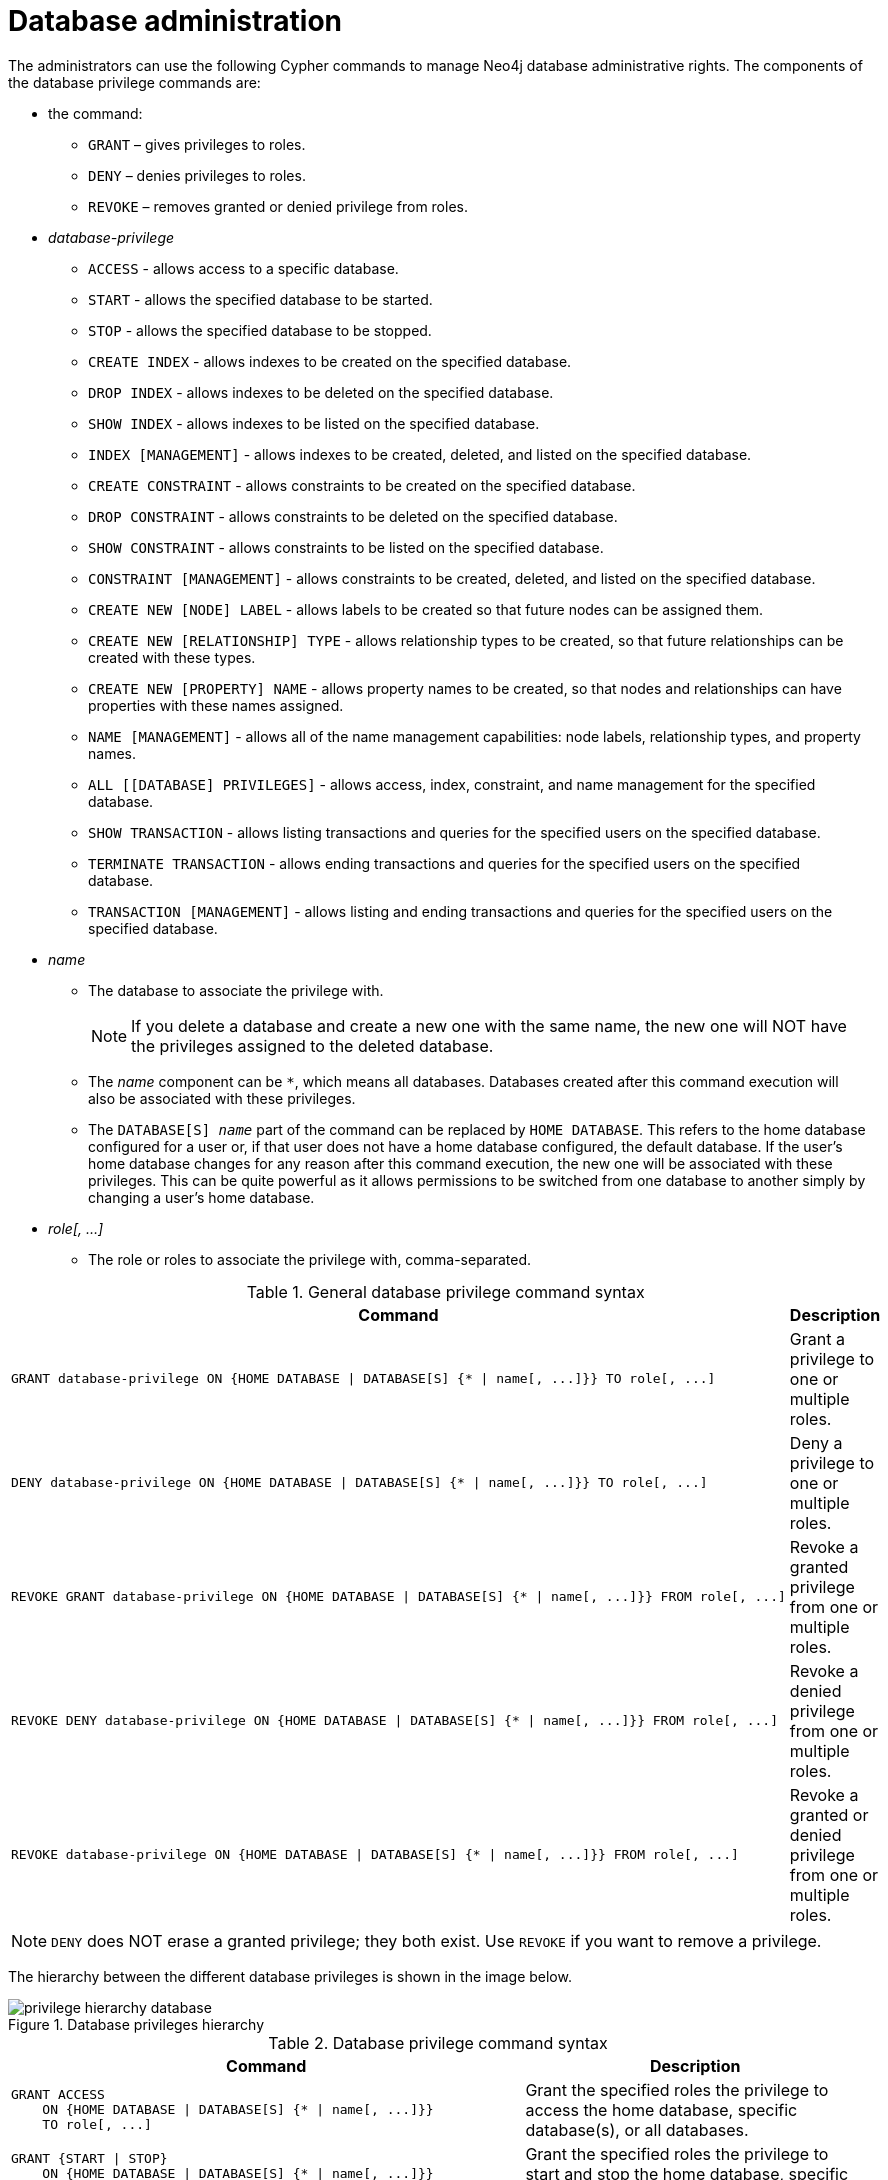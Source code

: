 [role=enterprise-edition]
[[access-control-database-administration]]
= Database administration
:description: This section explains how to use Cypher to manage Neo4j database administrative privileges.
:page-aliases: administration/security/administration.adoc

The administrators can use the following Cypher commands to manage Neo4j database administrative rights.
The components of the database privilege commands are:

* the command:
** `GRANT` – gives privileges to roles.
** `DENY` – denies privileges to roles.
** `REVOKE` – removes granted or denied privilege from roles.


* _database-privilege_
** `ACCESS` - allows access to a specific database.
** `START` - allows the specified database to be started.
** `STOP` - allows the specified database to be stopped.
** `CREATE INDEX` - allows indexes to be created on the specified database.
** `DROP INDEX` - allows indexes to be deleted on the specified database.
** `SHOW INDEX` - allows indexes to be listed on the specified database.
** `INDEX [MANAGEMENT]` - allows indexes to be created, deleted, and listed on the specified database.
** `CREATE CONSTRAINT` - allows constraints to be created on the specified database.
** `DROP CONSTRAINT` - allows constraints to be deleted on the specified database.
** `SHOW CONSTRAINT` - allows constraints to be listed on the specified database.
** `CONSTRAINT [MANAGEMENT]` - allows constraints to be created, deleted, and listed on the specified database.
** `CREATE NEW [NODE] LABEL` - allows labels to be created so that future nodes can be assigned them.
** `CREATE NEW [RELATIONSHIP] TYPE` - allows relationship types to be created, so that future relationships can be created with these types.
** `CREATE NEW [PROPERTY] NAME` - allows property names to be created, so that nodes and relationships can have properties with these names assigned.
** `NAME [MANAGEMENT]` - allows all of the name management capabilities: node labels, relationship types, and property names.
** `ALL [[DATABASE] PRIVILEGES]` - allows access, index, constraint, and name management for the specified database.
** `SHOW TRANSACTION` -  allows listing transactions and queries for the specified users on the specified database.
** `TERMINATE TRANSACTION` - allows ending transactions and queries for the specified users on the specified database.
** `TRANSACTION [MANAGEMENT]` - allows listing and ending transactions and queries for the specified users on the specified database.

* _name_
** The database to associate the privilege with.
+
[NOTE]
====
If you delete a database and create a new one with the same name, the new one will NOT have the privileges assigned to the deleted database.
====
** The _name_ component can be `+*+`, which means all databases.
Databases created after this command execution will also be associated with these privileges.
** The `DATABASE[S] _name_` part of the command can be replaced by `HOME DATABASE`.
This refers to the home database configured for a user or, if that user does not have a home database configured, the default database.
If the user's home database changes for any reason after this command execution, the new one will be associated with these privileges.
This can be quite powerful as it allows permissions to be switched from one database to another simply by changing a user's home database.

* _role[, ...]_
** The role or roles to associate the privilege with, comma-separated.

.General database privilege command syntax
[options="header", width="100%", cols="3a,2"]
|===
| Command | Description

| [source, cypher, role=noplay]
GRANT database-privilege ON {HOME DATABASE \| DATABASE[S] {* \| name[, ...]}} TO role[, ...]
| Grant a privilege to one or multiple roles.

| [source, cypher, role=noplay]
DENY database-privilege ON {HOME DATABASE \| DATABASE[S] {* \| name[, ...]}} TO role[, ...]
| Deny a privilege to one or multiple roles.

| [source, cypher, role=noplay]
REVOKE GRANT database-privilege ON {HOME DATABASE \| DATABASE[S] {* \| name[, ...]}} FROM role[, ...]
| Revoke a granted privilege from one or multiple roles.

| [source, cypher, role=noplay]
REVOKE DENY database-privilege ON {HOME DATABASE \| DATABASE[S] {* \| name[, ...]}} FROM role[, ...]
| Revoke a denied privilege from one or multiple roles.

| [source, cypher, role=noplay]
REVOKE database-privilege ON {HOME DATABASE \| DATABASE[S] {* \| name[, ...]}} FROM role[, ...]
| Revoke a granted or denied privilege from one or multiple roles.
|===

[NOTE]
====
`DENY` does NOT erase a granted privilege; they both exist.
Use `REVOKE` if you want to remove a privilege.
====

The hierarchy between the different database privileges is shown in the image below.

image::privilege-hierarchy-database.png[title="Database privileges hierarchy"]

.Database privilege command syntax
[options="header", width="100%", cols="3a,2"]
|===
| Command | Description

| [source, cypher, role=noplay]
GRANT ACCESS
    ON {HOME DATABASE \| DATABASE[S] {* \| name[, ...]}}
    TO role[, ...]
| Grant the specified roles the privilege to access the home database, specific database(s), or all databases.

| [source, cypher, role=noplay]
GRANT {START \| STOP}
    ON {HOME DATABASE \| DATABASE[S] {* \| name[, ...]}}
    TO role[, ...]
| Grant the specified roles the privilege to start and stop the home database, specific database(s), or all databases.

| [source, cypher, role=noplay]
GRANT {CREATE \| DROP \| SHOW} INDEX[ES]
    ON {HOME DATABASE \| DATABASE[S] {* \| name[, ...]}}
    TO role[, ...]
| Grant the specified roles the privilege to create, delete, or show indexes on the home database, specific database(s), or all databases.

| [source, cypher, role=noplay]
GRANT INDEX[ES] [MANAGEMENT]
    ON {HOME DATABASE \| DATABASE[S] {* \| name[, ...]}}
    TO role[, ...]
| Grant the specified roles the privilege to manage indexes on the home database, specific database(s), or all databases.

| [source, cypher, role=noplay]
GRANT {CREATE \| DROP \| SHOW} CONSTRAINT[S]
    ON {HOME DATABASE \| DATABASE[S] {* \| name[, ...]}}
    TO role[, ...]
| Grant the specified roles the privilege to create, delete, or show constraints on the home database, specific database(s), or all databases.

| [source, cypher, role=noplay]
GRANT CONSTRAINT[S] [MANAGEMENT]
    ON {HOME DATABASE \| DATABASE[S] {* \| name[, ...]}}
    TO role[, ...]
| Grant the specified roles the privilege to manage constraints on the home database, specific database(s), or all databases.

| [source, cypher, role=noplay]
GRANT CREATE NEW [NODE] LABEL[S]
    ON {HOME DATABASE \| DATABASE[S] {* \| name[, ...]}}
    TO role[, ...]
| Grant the specified roles the privilege to create new node labels in the home database, specific database(s), or all databases.

| [source, cypher, role=noplay]
GRANT CREATE NEW [RELATIONSHIP] TYPE[S]
    ON {HOME DATABASE \| DATABASE[S] {* \| name[, ...]}}
    TO role[, ...]
| Grant the specified roles the privilege to create new relationships types in the home database, specific database(s), or all databases.

| [source, cypher, role=noplay]
GRANT CREATE NEW [PROPERTY] NAME[S]
    ON {HOME DATABASE \| DATABASE[S] {* \| name[, ...]}}
    TO role[, ...]
| Grant the specified roles the privilege to create new property names in the home database, specific database(s), or all databases.

| [source, cypher, role=noplay]
GRANT NAME [MANAGEMENT]
    ON {HOME DATABASE \| DATABASE[S] {* \| name[, ...]}}
    TO role[, ...]
| Grant the specified roles the privilege to manage new labels, relationship types, and property names in the home database, specific database(s), or all databases.

| [source, cypher, role=noplay]
GRANT ALL [[DATABASE] PRIVILEGES]
    ON {HOME DATABASE \| DATABASE[S] {* \| name[, ...]}}
    TO role[, ...]
| Grant the specified roles all privileges for the home database, specific database(s), or all databases.

| [source, cypher, role=noplay]
GRANT {SHOW \| TERMINATE} TRANSACTION[S] [( {* \| user[, ...]} )]
ON {HOME DATABASE \| DATABASE[S] {* \| name[, ...]}}
TO role[, ...]
| Grant the specified roles the privilege to list and end the transactions and queries of all users or a particular user(s) in the home database, specific database(s), or all databases.

| [source, cypher, role=noplay]
GRANT TRANSACTION [MANAGEMENT] [( {* \| user[, ...]} )]
ON {HOME DATABASE \| DATABASE[S] {* \| name[, ...]}}
TO role[, ...]
| Grant the specified roles the privilege to manage the transactions and queries of all users or a particular user(s) in the home database, specific database(s), or all databases.

|===

image::grant-privileges-database.png[title="Syntax of GRANT and DENY Database Privileges"]


[[access-control-database-administration-access]]
== The database `ACCESS` privilege

The `ACCESS` privilege enables users to connect to a database.
With `ACCESS` you can run calculations, for example, `RETURN 2*5 AS answer` or call functions `RETURN timestamp() AS time`.

[source, cypher, role=noplay]
----
GRANT ACCESS
    ON {HOME DATABASE | DATABASE[S] {* | name[, ...]}}
    TO role[, ...]
----

For example, granting the ability to access the database `neo4j` to the role `regularUsers` is done using the following query.

[source, cypher, role=noplay]
----
GRANT ACCESS ON DATABASE neo4j TO regularUsers
----

The `ACCESS` privilege can also be denied.

[source, cypher, role=noplay]
----
DENY ACCESS
    ON {HOME DATABASE | DATABASE[S] {* | name[, ...]}}
    TO role[, ...]
----

For example, denying the ability to access to the database `neo4j` to the role `regularUsers` is done using the following query.

[source, cypher, role=noplay]
----
DENY ACCESS ON DATABASE neo4j TO regularUsers
----

The privileges granted can be seen using the `SHOW PRIVILEGES` command:

[source, cypher, role=noplay]
----
SHOW ROLE regularUsers PRIVILEGES AS COMMANDS
----

.Result
[options="header,footer", width="100%", cols="m"]
|===
|command
|"DENY ACCESS ON DATABASE `neo4j` TO `regularUsers`"
|"GRANT ACCESS ON DATABASE `neo4j` TO `regularUsers`"
a|Rows: 2
|===


[[access-control-database-administration-startstop]]
== The database `START`/`STOP` privileges

The `START` privilege can be used to enable the ability to start a database.

[source, cypher, role=noplay]
----
GRANT START
    ON {HOME DATABASE | DATABASE[S] {* | name[, ...]}}
    TO role[, ...]
----

For example, granting the ability to start the database `neo4j` to the role `regularUsers` is done using the following query.

[source, cypher, role=noplay]
----
GRANT START ON DATABASE neo4j TO regularUsers
----

The `START` privilege can also be denied.

[source, cypher, role=noplay]
----
DENY START
    ON {HOME DATABASE | DATABASE[S] {* | name[, ...]}}
    TO role[, ...]
----

For example, denying the ability to start to the database `neo4j` to the role `regularUsers` is done using the following query.

[source, cypher, role=noplay]
----
DENY START ON DATABASE system TO regularUsers
----

The `STOP` privilege can be used to enable the ability to stop a database.

[source, cypher, role=noplay]
----
GRANT STOP
    ON {HOME DATABASE | DATABASE[S] {* | name[, ...]}}
    TO role[, ...]
----

For example, granting the ability to stop the database `neo4j` to the role `regularUsers` is done using the following query.

[source, cypher, role=noplay]
----
GRANT STOP ON DATABASE neo4j TO regularUsers
----

The `STOP` privilege can also be denied.

[source, cypher, role=noplay]
----
DENY STOP
    ON {HOME DATABASE | DATABASE[S] {* | name[, ...]}}
    TO role[, ...]
----

For example, denying the ability to stop to the database `neo4j` to the role `regularUsers` is done using the following query.

[source, cypher, role=noplay]
----
DENY STOP ON DATABASE system TO regularUsers
----

The privileges granted can be seen using the `SHOW PRIVILEGES` command:

[source, cypher, role=noplay]
----
SHOW ROLE regularUsers PRIVILEGES AS COMMANDS
----

.Result
[options="header,footer", width="100%", cols="m"]
|===
|command
|"DENY ACCESS ON DATABASE `neo4j` TO `regularUsers`"
|"DENY START ON DATABASE `system` TO `regularUsers`"
|"DENY STOP ON DATABASE `system` TO `regularUsers`"
|"GRANT ACCESS ON DATABASE `neo4j` TO `regularUsers`"
|"GRANT START ON DATABASE `neo4j` TO `regularUsers`"
|"GRANT STOP ON DATABASE `neo4j` TO `regularUsers`"
a|Rows: 6
|===

[NOTE]
====
Note that `START` and `STOP` privileges are not included in the xref:access-control/database-administration.adoc#access-control-database-administration-all[`ALL DATABASE PRIVILEGES`].
====


[[access-control-database-administration-index]]
== The `INDEX MANAGEMENT` privileges

Indexes can be created, deleted, or listed with the `CREATE INDEX`, `DROP INDEX`, and `SHOW INDEXES` commands.
The privilege to do this can be granted with `GRANT CREATE INDEX`, `GRANT DROP INDEX`, and `GRANT SHOW INDEX` commands.
The privilege to do all three can be granted with `GRANT INDEX MANAGEMENT` command.

.Index management command syntax
[options="header", width="100%", cols="3a,2"]
|===
| Command
| Description

| [source, cypher, role=noplay]
GRANT {CREATE \| DROP \| SHOW} INDEX[ES]
    ON {HOME DATABASE \| DATABASE[S] {* \| name[, ...]}}
    TO role[, ...]
| Enable the specified roles to create, delete, or show indexes in the home database, specific database(s), or all databases.

| [source, cypher, role=noplay]
GRANT INDEX[ES] [MANAGEMENT]
    ON {HOME DATABASE \| DATABASE[S] {* \| name[, ...]}}
    TO role[, ...]
| Enable the specified roles to manage indexes in the home database, specific database(s), or all databases.
|===

For example, granting the ability to create indexes on the database `neo4j` to the role `regularUsers` is done using the following query.

[source, cypher, role=noplay]
----
GRANT CREATE INDEX ON DATABASE neo4j TO regularUsers
----

The `SHOW INDEXES` privilege only affects the xref:indexes-for-search-performance.adoc#administration-indexes-list-indexes[`SHOW INDEXES` command], and not the older procedures for listing indexes, such as `db.indexes`.


[[access-control-database-administration-constraints]]
== The `CONSTRAINT MANAGEMENT` privileges

Constraints can be created, deleted, or listed with the `CREATE CONSTRAINT`, `DROP CONSTRAINT` and `SHOW CONSTRAINTS` commands.
The privilege to do this can be granted with `GRANT CREATE CONSTRAINT`, `GRANT DROP CONSTRAINT`, `GRANT SHOW CONSTRAINT` commands.
The privilege to do all three can be granted with `GRANT CONSTRAINT MANAGEMENT` command.

.Constraint management command syntax
[options="header", width="100%", cols="3a,2"]
|===
| Command
| Description

| [source, cypher, role=noplay]
GRANT {CREATE \| DROP \| SHOW} CONSTRAINT[S]
    ON {HOME DATABASE \| DATABASE[S] {* \| name[, ...]}}
    TO role[, ...]
| Enable the specified roles to create, delete, or show constraints on the home database, specific database(s), or all databases.

| [source, cypher, role=noplay]
GRANT CONSTRAINT[S] [MANAGEMENT]
    ON {HOME DATABASE \| DATABASE[S] {* \| name[, ...]}}
    TO role[, ...]
| Enable the specified roles to manage constraints on the home database, specific database(s), or all databases.
|===

For example, granting the ability to create constraints on the database `neo4j` to the role `regularUsers` is done using the following query.

[source, cypher, role=noplay]
----
GRANT CREATE CONSTRAINT ON DATABASE neo4j TO regularUsers
----

The `SHOW CONSTRAINTS` privilege only affects the xref:constraints/syntax.adoc#administration-constraints-syntax-list[`SHOW CONSTRAINTS` command], and not the older procedures for listing constraints, such as `db.constraints`.


[[access-control-database-administration-tokens]]
== The `NAME MANAGEMENT` privileges

The right to create new labels, relationship types, and property names is different from the right to create nodes, relationships, and properties.
The latter is managed using database `WRITE` privileges, while the former is managed using specific `GRANT/DENY CREATE NEW ...` commands for each type.

.Label, relationship type and property name management command syntax
[options="header", width="100%", cols="3a,2"]
|===
| Command
| Description

| [source, cypher, role=noplay]
GRANT CREATE NEW [NODE] LABEL[S]
    ON {HOME DATABASE \| DATABASE[S] {* \| name[, ...]}}
    TO role[, ...]
| Enable the specified roles to create new node labels in the home database, specific database(s), or all databases.

| [source, cypher, role=noplay]
GRANT CREATE NEW [RELATIONSHIP] TYPE[S]
    ON {HOME DATABASE \| DATABASE[S] {* \| name[, ...]}}
    TO role[, ...]
| Enable the specified roles to create new relationship types in the home database, specific database(s), or all databases.

| [source, cypher, role=noplay]
GRANT CREATE NEW [PROPERTY] NAME[S]
    ON {HOME DATABASE \| DATABASE[S] {* \| name[, ...]}}
    TO role[, ...]
| Enable the specified roles to create new property names in the home database, specific database(s), or all databases.

| [source, cypher, role=noplay]
GRANT NAME [MANAGEMENT]
    ON {HOME DATABASE \| DATABASE[S] {* \| name[, ...]}}
    TO role[, ...]
| Enable the specified roles to create new labels, relationship types, and property names in the home database, specific database(s), or all databases.
|===

For example, granting the ability to create new properties on nodes or relationships in the database `neo4j` to the role `regularUsers` is done using the following query.

[source, cypher, role=noplay]
----
GRANT CREATE NEW PROPERTY NAME ON DATABASE neo4j TO regularUsers
----

[NOTE]
====
The `SHOW PRIVILEGES` commands return the `NAME MANAGEMENT` privilege as the action `token`, when not using `AS COMMANDS`.
====


[[access-control-database-administration-all]]
== Granting `ALL DATABASE PRIVILEGES`

The right to access a database, create and drop indexes and constraints and create new labels, relationship types or property names can be achieved with a single command:

[source, cypher, role=noplay]
----
GRANT ALL [[DATABASE] PRIVILEGES]
    ON {HOME DATABASE | DATABASE[S] {* | name[, ...]}}
    TO role[, ...]
----

[NOTE]
====
Note that the privileges for starting and stopping all databases, and transaction management, are not included in the `ALL DATABASE PRIVILEGES` grant.
These privileges are associated with administrators while other database privileges are of use to domain and application developers.
====

For example, granting the abilities above on the database `neo4j` to the role `databaseAdminUsers` is done using the following query.

[source, cypher, role=noplay]
----
GRANT ALL DATABASE PRIVILEGES ON DATABASE neo4j TO databaseAdminUsers
----

The privileges granted can be seen using the `SHOW PRIVILEGES` command:

[source, cypher, role=noplay]
----
SHOW ROLE databaseAdminUsers PRIVILEGES AS COMMANDS
----

.Result
[options="header,footer", width="100%", cols="m"]
|===
|command
|"GRANT ALL DATABASE PRIVILEGES ON DATABASE `neo4j` TO `databaseAdminUsers`"
a|Rows: 1
|===


[[access-control-database-administration-transaction]]
== Granting `TRANSACTION MANAGEMENT` privileges

The right to run the procedures `dbms.listTransactions`, `dbms.listQueries`, `dbms.killQuery`, `dbms.killQueries`,
`dbms.killTransaction` and `dbms.killTransactions` are managed through the `SHOW TRANSACTION` and `TERMINATE TRANSACTION` privileges.

.Transaction management command syntax
[options="header", width="100%", cols="3a,2"]
|===
| Command
| Description

| [source, cypher, role=noplay]
GRANT SHOW TRANSACTION[S] [( {* \| user[, ...]} )]
    ON {HOME DATABASE \| DATABASE[S] {* \| name[, ...]}}
    TO role[, ...]
| Enable the specified roles to list transactions and queries for user(s) or all users in the home database, specific database(s), or all databases.

| [source, cypher, role=noplay]
GRANT TERMINATE TRANSACTION[S] [( {* \| user[, ...]} )]
    ON {HOME DATABASE \| DATABASE[S] {* \| name[, ...]}}
    TO role[, ...]
| Enable the specified roles to end running transactions and queries for user(s) or all users in the home database, specific database(s), or all databases.

| [source, cypher, role=noplay]
GRANT TRANSACTION [MANAGEMENT] [( {* \| user[, ...]} )]
    ON {HOME DATABASE \| DATABASE[S] {* \| name[, ...]}}
    TO role[, ...]
| Enable the specified roles to manage transactions and queries for user(s) or all users in the home database, specific database(s), or all databases.
|===

[NOTE]
====
Note that the `TRANSACTION MANAGEMENT` privileges are not included in the xref:access-control/database-administration.adoc#access-control-database-administration-all[`ALL DATABASE PRIVILEGES`].
====

For example, granting the ability to list transactions for user `jake` in the database `neo4j` to the role `regularUsers` is done using the following query.

[source, cypher, role=noplay]
----
GRANT SHOW TRANSACTION (jake) ON DATABASE neo4j TO regularUsers
----

